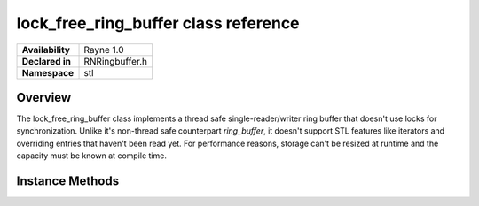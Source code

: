 .. _rnlockfreeringbuffer.rst:

*************************************
lock_free_ring_buffer class reference
*************************************

.. namespace:: RN
.. namespace:: stl
.. class:: lock_free_ring_buffer 

+---------------------+--------------------------------------+
|   **Availability**  | Rayne 1.0                            |
+---------------------+--------------------------------------+
| **Declared in**     | RNRingbuffer.h                       |
+---------------------+--------------------------------------+
| **Namespace**       | stl                                  |
+---------------------+--------------------------------------+

Overview
========

The lock_free_ring_buffer class implements a thread safe single-reader/writer ring buffer that doesn't use locks for synchronization. Unlike it's non-thread safe counterpart `ring_buffer`, it doesn't support STL features like iterators and overriding entries that haven't been read yet. For performance reasons, storage can't be resized at runtime and the capacity must be known at compile time.
 

Instance Methods
================

.. class:: lock_free_ring_buffer

	.. function:: bool push(const T& value)

		Attempts to insert the given value into the receiver. If the operation fails because the receiver was already full, the operation will return `false` and no state is changed.

	.. function:: bool push(T&& value)

		Attempts to insert the given value into the receiver. If the operation fails because the receiver was already full, the operation will return `false` and no state is changed.

	.. function:: bool pop(T& value)

		Attempts to move the first un-read value from the receiver into value. If the receiver was empty, the method will return `false` and the passed value is not altered in any way.

	.. function:: bool was_empty() const

		Returns `true` if the receiver was empty when the operation ran.

	.. function:: bool is_lock_free() const

		Due to C++11's `std::atomic<>` behaviours, it is not guaranteed that a given implementation uses atomic instructions found in the targeted CPU or if it internally uses locks to guarantee atomicity. All modern CPUs and compiler should support creating lock free `std::atomic<size_t>` instances and this method should return always `true` on all targets.
		